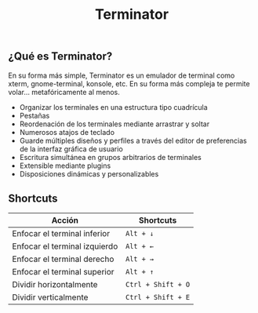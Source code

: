 #+title: Terminator
#+startup: nofold

** ¿Qué es Terminator?

En su forma más simple, Terminator es un emulador de terminal como xterm, gnome-terminal, konsole, etc. En su forma más compleja te permite volar... metafóricamente al menos.

+ Organizar los terminales en una estructura tipo cuadrícula
+ Pestañas
+ Reordenación de los terminales mediante arrastrar y soltar
+ Numerosos atajos de teclado
+ Guarde múltiples diseños y perfiles a través del editor de preferencias de la interfaz gráfica de usuario
+ Escritura simultánea en grupos arbitrarios de terminales
+ Extensible mediante plugins
+ Disposiciones dinámicas y personalizables

** Shortcuts

| Acción                        | Shortcuts          |
|-------------------------------+--------------------|
| Enfocar el terminal inferior  | =Alt + ↓=          |
| Enfocar el terminal izquierdo | =Alt + ←=          |
| Enfocar el terminal derecho   | =Alt + →=          |
| Enfocar el terminal superior  | =Alt + ↑=          |
| Dividir horizontalmente       | =Ctrl + Shift + O= |
| Dividir verticalmente         | =Ctrl + Shift + E= |

